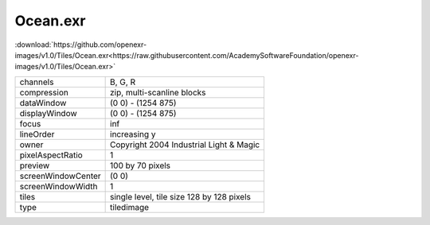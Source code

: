 ..
  SPDX-License-Identifier: BSD-3-Clause
  Copyright Contributors to the OpenEXR Project.

Ocean.exr
#########

:download:`https://github.com/openexr-images/v1.0/Tiles/Ocean.exr<https://raw.githubusercontent.com/AcademySoftwareFoundation/openexr-images/v1.0/Tiles/Ocean.exr>`

.. image:: https://raw.githubusercontent.com/cary-ilm/openexr-images/docs/Tiles/Ocean.jpg
   :target: https://raw.githubusercontent.com/cary-ilm/openexr-images/docs/Tiles/Ocean.exr

.. list-table::
   :align: left

   * - channels
     - B, G, R
   * - compression
     - zip, multi-scanline blocks
   * - dataWindow
     - (0 0) - (1254 875)
   * - displayWindow
     - (0 0) - (1254 875)
   * - focus
     - inf
   * - lineOrder
     - increasing y
   * - owner
     - Copyright 2004 Industrial Light & Magic
   * - pixelAspectRatio
     - 1
   * - preview
     - 100 by 70 pixels
   * - screenWindowCenter
     - (0 0)
   * - screenWindowWidth
     - 1
   * - tiles
     - single level, tile size 128 by 128 pixels
   * - type
     - tiledimage
